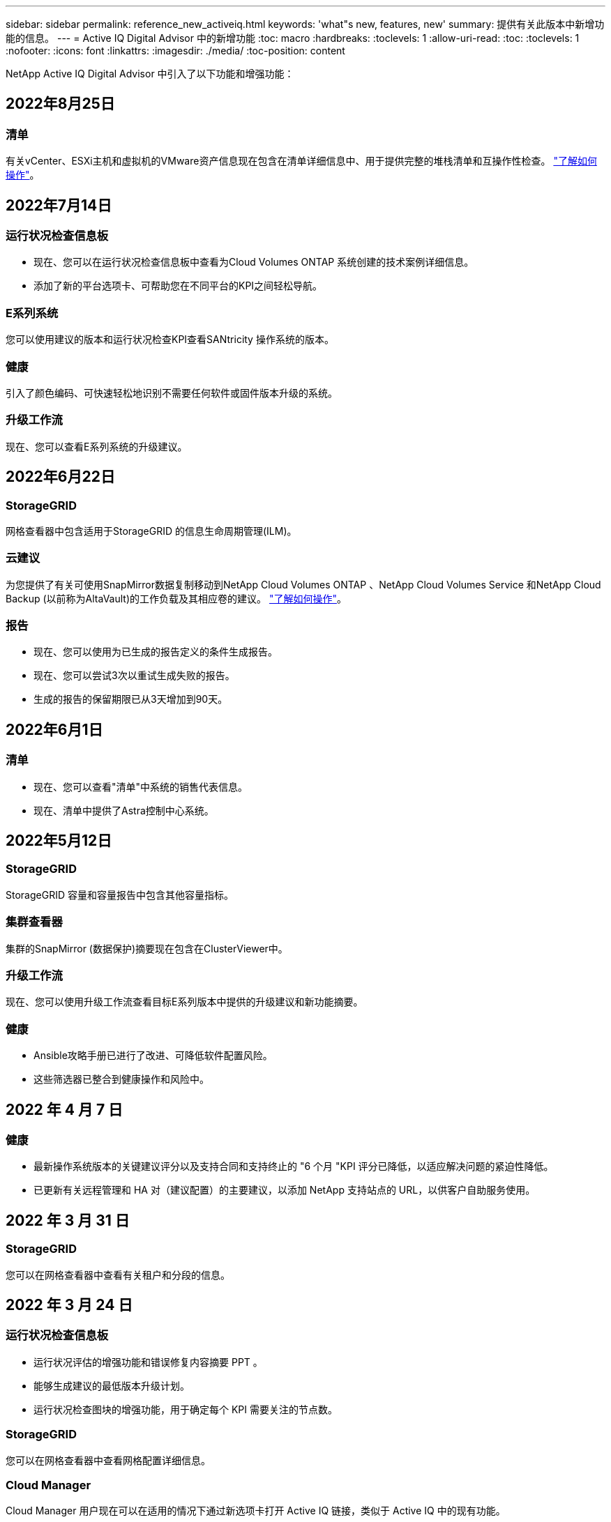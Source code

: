 ---
sidebar: sidebar 
permalink: reference_new_activeiq.html 
keywords: 'what"s new, features, new' 
summary: 提供有关此版本中新增功能的信息。 
---
= Active IQ Digital Advisor 中的新增功能
:toc: macro
:hardbreaks:
:toclevels: 1
:allow-uri-read: 
:toc: 
:toclevels: 1
:nofooter: 
:icons: font
:linkattrs: 
:imagesdir: ./media/
:toc-position: content


[role="lead"]
NetApp Active IQ Digital Advisor 中引入了以下功能和增强功能：



== 2022年8月25日



=== 清单

有关vCenter、ESXi主机和虚拟机的VMware资产信息现在包含在清单详细信息中、用于提供完整的堆栈清单和互操作性检查。 link:task-integrating-with-cloud-insights-to-view-vm-details.html["了解如何操作"]。



== 2022年7月14日



=== 运行状况检查信息板

* 现在、您可以在运行状况检查信息板中查看为Cloud Volumes ONTAP 系统创建的技术案例详细信息。
* 添加了新的平台选项卡、可帮助您在不同平台的KPI之间轻松导航。




=== E系列系统

您可以使用建议的版本和运行状况检查KPI查看SANtricity 操作系统的版本。



=== 健康

引入了颜色编码、可快速轻松地识别不需要任何软件或固件版本升级的系统。



=== 升级工作流

现在、您可以查看E系列系统的升级建议。



== 2022年6月22日



=== StorageGRID

网格查看器中包含适用于StorageGRID 的信息生命周期管理(ILM)。



=== 云建议

为您提供了有关可使用SnapMirror数据复制移动到NetApp Cloud Volumes ONTAP 、NetApp Cloud Volumes Service 和NetApp Cloud Backup (以前称为AltaVault)的工作负载及其相应卷的建议。 link:task-informed-decisions-based-on-cloud-recommendations.html["了解如何操作"]。



=== 报告

* 现在、您可以使用为已生成的报告定义的条件生成报告。
* 现在、您可以尝试3次以重试生成失败的报告。
* 生成的报告的保留期限已从3天增加到90天。




== 2022年6月1日



=== 清单

* 现在、您可以查看"清单"中系统的销售代表信息。
* 现在、清单中提供了Astra控制中心系统。




== 2022年5月12日



=== StorageGRID

StorageGRID 容量和容量报告中包含其他容量指标。



=== 集群查看器

集群的SnapMirror (数据保护)摘要现在包含在ClusterViewer中。



=== 升级工作流

现在、您可以使用升级工作流查看目标E系列版本中提供的升级建议和新功能摘要。



=== 健康

* Ansible攻略手册已进行了改进、可降低软件配置风险。
* 这些筛选器已整合到健康操作和风险中。




== 2022 年 4 月 7 日



=== 健康

* 最新操作系统版本的关键建议评分以及支持合同和支持终止的 "6 个月 "KPI 评分已降低，以适应解决问题的紧迫性降低。
* 已更新有关远程管理和 HA 对（建议配置）的主要建议，以添加 NetApp 支持站点的 URL，以供客户自助服务使用。




== 2022 年 3 月 31 日



=== StorageGRID

您可以在网格查看器中查看有关租户和分段的信息。



== 2022 年 3 月 24 日



=== 运行状况检查信息板

* 运行状况评估的增强功能和错误修复内容摘要 PPT 。
* 能够生成建议的最低版本升级计划。
* 运行状况检查图块的增强功能，用于确定每个 KPI 需要关注的节点数。




=== StorageGRID

您可以在网格查看器中查看网格配置详细信息。



=== Cloud Manager

Cloud Manager 用户现在可以在适用的情况下通过新选项卡打开 Active IQ 链接，类似于 Active IQ 中的现有功能。



== 2022 年 1 月 12 日



=== 配置变化

* 您可以克隆模板以创建原始模板的副本。
* 您可以与对这些模板具有只读或完全访问权限的其他授权用户共享黄金模板。link:task_manage_template.html["了解如何操作"]。




== 2021 年 12 月 15 日



=== 报告

* * 集群查看器报告 * ：此报告提供有关客户和监视列表级别的单个或多个集群的信息。您可以使用 ClusterViewer 报告将所有信息下载到一个文件中。您只能为最多包含 100 个节点的监视列表生成此报告。
* * 性能报告 * ：此报告在监视列表级别提供有关单个 zip 文件中集群，节点，本地层（聚合）和卷的性能信息。每个 zip 文件都包含一个集群的性能数据，可帮助用户分析每个集群的数据。您只能为最多包含 100 个节点的监视列表生成此报告。




=== 与 E 系列系统集成

您可以在 Active IQ 中查看选定 E 系列系统的容量详细信息和性能图形。



== 2021 年 11 月 18 日



=== 存储效率

您可以查看由 NetApp Cloud Insights 维护和监控的节点的存储效率详细信息。



== 2021 年 11 月 11 日



=== 运行状况检查信息板

* 在这些运行状况检查图块上添加了图标，这些图标仅适用于具有 SupportEdge Advisor 和 SupportEdge Expert 支持服务的系统。已对 " 建议的软件 - 软件货币和固件货币 " 部分， " 建议的配置 " 和 " 最佳实践 " 进行了增强。
* 在 Active IQ Digital Advisor–报告屏幕上为内部和外部（客户和合作伙伴）用户添加了机密数据横幅。




=== 健康和升级小工具

改进了信息板，在 " 健康行动历史记录 " 列中添加了 E 系列升级建议和风险触发日期。



=== 集群查看器

ClusterViewer 堆栈可视化模块已进行了增强，包括放大 / 缩小和保存映像功能。



=== 存储效率

您可以查看由 NetApp Cloud Insights 维护和监控的系统的存储效率详细信息。



== 2021 年 10 月 14 日



=== 可逆清单

现在，您可以在区域和站点级别生成 .yml 和 .ini 文件格式的 Ansible 清单文件。 link:task_view_inventory_details.html["了解如何操作"]。



=== 非活动数据报告（ IDR ）

在 FabricPool Advisor 屏幕中，您可以激活非活动数据报告（ IDR ）来监控聚合并生成可逆攻略手册。 link:task_monitor_and_tier_inactive_data_with_FabricPool_Advisor.html["了解更多信息。"]



=== 漂移时间线报告

您可以比较过去 90 天的 AutoSupport 数据并生成偏移时间线报告。 link:task_generate_drift_timeline_report.html["了解如何操作"]。



=== 合规系统切换

运行状况检查信息板已进行了增强，可通过切换来显示 " 最小操作系统 " 和 " 最新操作系统 " 选项卡，以便您可以查看合规且不符合建议和最新版本最低要求的系统。



=== 主要建议摘要

在运行状况检查信息板上，您可以查看前 5 个主要整体建议的摘要。



=== 适用于 NetApp Cloud Volumes ONTAP 和 E 系列平台的选项卡

运行状况检查信息板已通过 Cloud Volumes ONTAP * 和 E 系列选项卡进行了增强，因此您可以查看这些平台的运行状况检查 KPI 和详细信息。

此外，还为 ONTAP 添加了一个选项卡，并启用了其他平台。



=== Capacity

您可以在 Active IQ 中查看有关 NetApp Cloud Volumes ONTAP 系统的容量详细信息。



=== 报告

报告时间表已延长至 12 个月。当计划报告即将过期时，您还会收到通知。



== 2021 年 9 月 30 日



=== 客户限定版本

客户认证版本可帮助支持客户经理（ SAM ）管理其客户部分安装群，其中托管的应用程序需要：

* 早期版本的 ONTAP ，有时不受支持
* 或经过测试和认证的客户安装群使用特定操作系统版本。




=== 技术案例工作流

在信息板和下拉屏幕中，数据图表和折线图都进行了图形增强。您也可以选择在条形图中查看该数据。在折线图窗口中，您可以在这两个用户界面中查看，选择和取消选择 " 已打开 " ， " 已关闭 " 和 " 案例总数 " 的图形。



=== 性能图形

现在，除了 CSV 格式之外，您还可以下载 PNG 和 JPG 格式的性能图。



=== 支持终止（ EOS ）控制器超过 12 个月

运行状况检查信息板已进行了改进，可通过一个选项卡显示 EOS 超过 12 个月的控制器。



== 2021 年 9 月 16 日



=== 健康

* 现在，勒索软件防护小工具属于健康工作流，而不是独立小工具。
* 在健康审查电子邮件中，您将找到有关勒索软件防护而非续订的信息。




=== Capacity

您可以在 Active IQ 中查看有关 NetApp ONTAP ® Select 系统的容量详细信息。



=== 集群查看器

您可以在 ClusterViewer 的 "可视 化 " 选项卡中查看布线故障和其他错误。



== 2021 年 9 月 6 日



=== StorageGRID

* View AutoSupport ：查看 StorageGRID 和底层节点的 AutoSupport 日志。
* StorageGRID 设备详细信息：查看 StorageGRID 设备详细信息，例如节点类型，设备型号，驱动器大小，驱动器类型， RAID 模式， 等位于网格查看器 - 网格清单部分。
* 续订：查看要续订的网格和底层节点列表。
* E 系列 SANtricity 风险：在网格信息板 - 健康部分中查看底层节点的 E 系列 SANtricity 风险。




=== 容量预测

" 容量预测 " 小工具已更新，并改进了算法，可以更好地考虑系统重新配置。 link:reference_aiq_faq.html#capacity["了解更多信息。"]。



== 2021 年 8 月 26 日



=== Active IQ Digital Advisor 移动应用程序

现在，您可以在 Active IQ Digital Advisor 移动应用程序上启用生物识别身份验证。根据您的移动电话支持的功能，可用于身份验证的选项会有所不同。

下载应用程序以了解更多信息：link:https://play.google.com/store/apps/details?id=com.netapp.aiqda&hl=en_IN&gl=US["Active IQ Digital Advisor 移动应用程序 (Android)"]
link:https://apps.apple.com/in/app/active-iq-digital-advisor/id1562880322["Active IQ Digital Advisor 移动应用程序 (iOS)"]



=== 健康

健康小工具已通过勒索软件防护属性进行了增强。现在，您可以查看与勒索软件检测，预防和恢复相关的风险和更正操作。



== 2021 年 8 月 16 日



=== 健康审查

现在，您可以生成按需报告。此外，您还可以从 "Wellness Review 订阅 " 屏幕下载上次计划的报告。



=== 清单

现在，在网格清单选项卡中，您可以按站点级别以可扩展和可折叠的格式查看节点详细信息。



=== 混合型号集群标志

如果集群采用混合硬件型号，则应用于整个集群的操作系统版本是所有节点均可使用的版本。因此，较新硬件型号的某些节点的操作系统版本可能会从原来的位置降级。为了使这些混合模式集群更可见，我们应用了一个 " 混合模式 " 图标。



=== 建议的配置 / Storage Virtual Machine （ SVM ）运行状况：卷级别摘要

单击 SVM 表中的蓝色 ‘Volume Summary ' 框后，将显示一个弹出窗口，其中显示了有关托管或附加到特定序列号或物理节点的卷的详细信息。



== 2021 年 7 月 12 日



=== 系统固件

现在，您可以查看有关 ONTAP 主要版本和修补版本随附的系统固件的信息。您可以从 " 快速链接 " 菜单访问此功能。



=== 运行状况检查信息板

* 运行状况检查信息板已进行了改进，其中包含一个蓝色横幅，通知用户在计算运行状况得分时不会考虑 SupportEdge Advisor 和 SupportEdge Expert 不支持的系统。
* " 建议配置 " 小工具已进行了改进，可对 Storage VM （ SVM ）的失败检查进行深入分析，并可让您针对每个风险采取建议的更正操作。
* 现在，对于配置了不同硬件型号的集群中的所有节点，建议的目标 ONTAP 版本都相同。所有节点均支持此目标版本。
* 现在，您可以通过购买 PVR 来延长控制器，磁盘和磁盘架的 EOS 时间线。购买 PVR 后，您可以在支持结束小工具中查看 PVR 日期和扩展详细信息。PVR 详细信息也会在 EOSL 报告中提供。




=== 清单

您可以在详细清单页面上查看硬件，软件和不可退回磁盘的支持合同结束日期。



=== 支持服务升级

* 用户界面经过改进，可显示您在 Active IQ 中订阅的特定支持服务。
* 现在，您可以从系统信息板提出升级支持服务订阅的请求，以访问更多功能。 link:task_upgrade_support_offering.html["了解如何操作"]。




== 2021 年 6 月 25 日



=== Flex 订阅小工具

* 如果您选择让 ONTAP 收集器获取有关容量使用情况的数据，则可以在共享和磁盘选项卡中查看文件共享和磁盘的详细信息。您可以通过确定即将提交容量的存储空间来节省存储空间。
* 容量使用情况显示在 Keystone - 容量利用率信息板上，用于计费，现在基于逻辑容量。




== 2021 年 6 月 17 日



=== 报告

现在，您可以为 Storage VM 中任何一天，一周或一个月的所有卷生成聚合卷性能报告。



=== 健康状况审核电子邮件

改进了健康状况审核电子邮件，其中包含有关运行状况检查和升级操作中的支持和授权信息。



=== 升级工作流

* 用户界面已进行了增强，可为您提供信息的表视图。
* 现在，您可以在 " 升级详细信息 " 屏幕中查看有关 ONTAP 版本停止支持的信息。




=== 配置变化

* 配置驱动器现在支持 200 多个 AutoSupport 部分，用于创建黄金模板以及生成客户，站点，组，监视列表，集群， 和主机。
* 通过配置偏移，您可以使用配置偏移报告有效负载中包含的 Ansible 攻略手册来缓解偏差。




=== 运行状况检查信息板

此功能已得到增强，可将 Storage VM （ SVM ）与预定义的风险目录进行比较，以评估差距并建议相关的更正操作。



== 2021 年 6 月 9 日



=== 运行状况检查信息板

现在，您可以查看计算运行状况得分所依据的系统数量。此增强功能适用于运行状况检查信息板中的所有属性。



== 2021 年 5 月 20 日



=== 容量添加请求的 Drift 聊天

要获得有关容量添加请求的实时帮助，请直接从信息板与销售人员聊天。 link:task_identify_capacity_system.html["了解如何操作"]。



== 2021 年 4 月 29 日

* 下面介绍了如何保护您的系统免受黑客和勒索软件攻击。 link:task_increase_protection_against_hackers_and_Ransomware_attacks.html["了解如何操作"]。
* 您可以避免停机和可能的数据丢失。 link:task_avoid_the_downtime_and_possible_data_loss.html["了解如何操作"]。
* 了解如何避免卷填满以防止中断。 link:task_avoid_a_volume_filling_up_to_prevent_an_outage.html["了解如何操作"]。




== 2021 年 4 月 7 日



=== 监视列表

首次访问 Active IQ Digital Advisor 时，您现在应创建监视列表，而不是信息板。您还可以查看不同监视列表的信息板，编辑现有监视列表的详细信息以及删除监视列表。



== 2021 年 2 月 24 日



=== 配置变化

此版本提供以下功能：

* 能够在创建模板期间编辑属性。
* 对 AutoSupport 部分进行分组。
* 在客户，站点，组，监视列表，集群， 和主机名。 link:task_compare_config_drift_template.html["了解如何操作"]。




=== 报告

您可以生成或计划容量和效率报告，以查看有关系统的容量和存储效率节省的详细信息。



== 2021 年 2 月 10 日



=== StorageGRID

StorageGRID 信息板可使用下一代 API 框架启用。

您可以使用 StorageGRID 信息板查看监视列表，客户，组和站点级别的信息。

此版本提供以下功能：

* * 清单小工具： * 查看选定级别下可用的 StorageGRID 系统的清单。
* * 健康小工具： * 查看所有风险和操作，包括与 StorageGRID 相关的风险和操作（如果这些风险和操作根据可用系统的现有 ARS 规则适用）。
* * 规划小工具： *
+
** * 容量增加： * 对于超过现有容量 70% 阈值的任何网格站点，您将收到通知。如果容量阈值可能超过 70% ，您可以选择在未来 1 ， 3 和 6 个月为站点中的 StorageGRID 添加容量。
** * 续订： * 对于许可证合同已过期或在未来 6 个月即将到期的任何 StorageGRID 系统，您将收到通知。您可以选择一个或多个系统向 NetApp 支持团队提出续订请求。


* * 网格信息板： * 网格信息板提供选定网格的运行状况，规划和配置详细信息。
* * 配置小工具： * 提供小工具中选定 StorageGRID 的基本详细信息，例如网格名称，主机名，序列号，型号，操作系统版本，客户名称，发货位置和联系详细信息。
* * 网格查看器： * 在 * 配置 * 小工具中，您可以单击 * 网格查看器 * 链接来详细查看网格配置。在 * 配置 * 小工具中，您可以单击 * 网格查看器 * 屏幕中的 * 下载 * 按钮来下载选定 StorageGRID 的站点详细信息和容量详细信息。
* * 站点详细信息： * 此选项卡提供了每个站点可用的网格摘要和存储节点。
* * 网格摘要： * 包含基本信息，例如许可证类型，许可证容量，已安装节点数，支持条款（终止许可证合同的日期），主管理节点和主管理节点的主站点。此选项卡还提供站点名称以及在相应站点下标记的存储节点数。在此版本中，您可以单击可用于查看相应站点存储节点的超链接来查看节点名称列表。
* * 容量详细信息选项卡： * 提供为网格配置的网格级别和站点容量详细信息。容量详细信息，例如 " 已安装存储容量 " ， " 可用存储容量 " ， " 已用总存储容量 " 以及 " 数据和元数据已用容量 " 。这些详细信息可在网格级别和站点级别查看。




=== FabricPool 顾问

" 层数据 " 按钮已添加到 FabricPool 信息板中，可用于使用 NetApp Cloud Manager 将数据分层到低成本对象存储层。



=== 云就绪工作负载

您可以查看存储系统中可用的不同类型的工作负载，并确定云就绪的工作负载。



== 2020 年 12 月 21 日



=== 运行状况检查信息板

信息板中添加了以下小工具：

* 推荐软件：此小工具提供了所有软件和固件升级以及货币建议的综合列表。
* 信号丢失：此小工具提供有关系统的分数和信息，这些系统由于某种原因已停止发送 AutoSupport 数据。它可提供有关在 7 天内是否未从主机名收到任何 AutoSupport 数据的信息。




== 2020 年 11 月 12 日



=== 使用 API 集成数据

您可以使用 Active IQ API 提取感兴趣的数据并将其直接集成到公司的工作流中。 link:concept_overview_API_service.html["了解更多信息。"]。



=== 健康—升级小工具

通过增强的 Risk Advisor 和 Upgrade Advisor 选项卡，您可以查看所有系统风险，并帮助您规划升级以降低所有风险。



=== 运行状况检查信息板

" 建议配置 " 小工具已添加到信息板中，它可提供有关远程管理风险，备用驱动器和故障驱动器风险以及 HA 对风险所监控的系统数量的摘要。



=== FabricPool 顾问

您可以通过监控集群来减少存储占用空间和相关成本，这些集群分为四类：非活动本地层（聚合）数据，非活动卷数据，分层数据以及未启用 IDR 的集群。



=== 以简体中文和日语进行本地化

Active IQ Digital Advisor 目前提供三种语言版本 — 中文、英文和日语。



=== 报告

您可以生成或计划 ClusterViewer 报告，以查看有关系统的物理和逻辑配置的详细信息。 link:task_generate_reports.html["了解如何操作"]。



== 2020 年 10 月 15 日



=== 运行状况检查信息板

Active IQ 运行状况检查仪表板可对您的整体环境进行时间点审核。根据运行状况检查得分，您可以根据建议的 NetApp 最佳实践调整存储系统，以便于进行长期规划并改善客户群的运行状况。 link:concept_understand_health_check_assessment_dashboard.html["了解更多信息。"]。



=== 配置变化

通过此功能，您可以近乎实时地比较系统和集群配置以及检测配置差异。 link:task_add_config_drift_template.html["了解如何添加配置偏移模板"]。



=== AutoSupport

您可以查看 AutoSupport 数据并查看详细信息。



=== 健康审查订阅

您可以订阅接收每月电子邮件通知，其中汇总了系统的运行状况，这些系统即将续订日期，并且需要对客户群中的 NetApp 产品进行升级。 link:task_subscribe_to_wellness_review_email.html["立即订阅"]。



=== 报告

您可以使用报告功能立即生成报告，也可以计划每周或每月生成报告。 link:task_generate_reports.html["了解如何操作"]。



=== 手动 AutoSupport 上传

手动 AutoSupport 上传功能已得到增强，可改善用户体验。另外还提供了一列，用于添加有关上传状态的注释。



=== Flex 订阅小工具

您可以监控 NetApp Keystone 灵活订阅服务的已提交，已用和突发存储容量。



== 2020 年 9 月 30 日



=== 使用 Ansible 攻略手册的 AFF 和 FAS 固件

文档经过了改进，包括有关下载，安装和执行 AFF 和 FAS 固件 Ansible 自动化软件包的信息。

link:task_update_AFF_FAS_firmware.html["了解如何使用 Ansible 更新 AFF 和 FAS 固件 攻略手册"]。



== 2020 年 8 月 18 日



=== 性能

性能图已得到增强，可用于评估卷的性能。您可以在同一屏幕上的节点选项卡，集群选项卡，本地层选项卡和卷选项卡之间导航和切换。 link:task_view_performance_graphs.html["了解如何操作"]。



=== 使用 Ansible 攻略手册的 AFF 和 FAS 固件

AFF 和 FAS 固件屏幕已进行了增强，可提供更好的用户体验。



== 2020 年 7 月 17 日



=== 性能

性能图已得到增强，可用于评估本地层的性能。您可以在同一屏幕上的节点选项卡，集群选项卡和本地层选项卡之间导航和切换。



=== 健康

我们增强了健康属性，可以查看所有受影响的系统，而无需深入了解操作和风险。



== 2020 年 6 月 19 日



=== 生成清单报告

现在，您可以生成选定监视列表的报告，并将报告通过电子邮件发送给最多 5 个收件人。 link:task_view_inventory_details.html["了解如何操作"]。



=== 性能

性能图已得到增强，可用于评估存储系统的集群性能。您可以在同一屏幕上的节点选项卡和集群选项卡之间导航和切换。



=== 存储效率

存储效率小工具已进行了增强，可用于查看集群级别的存储效率比率和节省量。您可以在同一屏幕上的节点选项卡和集群选项卡之间导航和切换。



=== 更新默认主页

现在，您可以提供反馈，并告知我们您更新 Active IQ 默认主页屏幕的原因。



=== 更新到清单小工具

清单小工具经过改进，可提供用户友好的日期格式，额外的列用于平台支持结束和版本支持结束，从而改善用户体验。



== 2020 年 5 月 19 日



=== 设置默认主页

现在，您可以设置 Active IQ 的默认主页屏幕。您可以将其设置为 Active IQ Digital Advisor 或 Active IQ 经典版。



=== 存储效率

无论是否为AFF 系统、非AFF系统或这两者提供Snapshot副本、您都可以查看存储系统的存储效率比率和节省量。您可以在节点级别查看存储效率信息。 link:task_analyze_storage_efficiency.html["了解如何操作"]。



=== 性能

通过性能图，您可以评估存储设备在不同重要方面的性能。



=== 使用 Ansible 攻略手册升级 AFF 和 FAS 固件

在存储系统上使用 Ansible 更新 AFF 和 FAS 固件，以缓解已识别的风险并使存储系统保持最新。



=== 禁用健康评分功能

健康评分功能将暂时禁用，以改进评分算法并简化整体体验。



== 2020 年 4 月 2 日



=== 入门简介视频

入职视频可帮助用户快速熟悉 Active IQ Digital Advisor 的选项和功能。



=== 健康评分

健康评分可根据高风险数量和已过期合同，为客户提供其客户群的综合分数。得分可以是 " 好 " ， " 平均 " 或 " 差 " 。



=== 风险摘要

风险摘要提供了有关风险，风险影响和更正操作的详细信息。



=== 支持确认和忽略风险

如果您希望缓解风险或无法缓解风险，可选择确认风险。



== 2020 年 3 月 19 日



=== 升级工作流

您可以使用升级工作流查看目标 ONTAP 版本中提供的升级建议和新功能摘要。 link:task_view_upgrade.html["了解如何操作"]。



=== 有价值的见解

您可以查看通过 Active IQ 获得的权益摘要以及您的支持合同。对于选定系统，价值报告整合了过去一年的优势。 link:task_view_valuable_insight_widget.html["立即查看"]。



=== 深入了解详细信息

提供更深入的信息，这是深入挖掘数据并根据需要立即深入了解聚合信息的构成的有力方式。



=== 增加容量

您可以主动识别已超过容量或容量接近 90% 的系统，并发送增加容量的请求。



== 2020 年 2 月 29 日



=== 增强的用户界面

最新的 Active IQ Digital Advisor 信息板可提供个性化体验。它可以通过直观的方式在不同的信息板，小工具和屏幕上顺畅无缝地导航。它提供一体化体验。它可以传达比较结果，关系和趋势。它提供的洞察力有助于您根据不同信息板提供的数据检测和验证重要关系和有意义的差异。



=== 可自定义的信息板

通过在一个或多个页面或屏幕上提供有关数据的关键洞察和分析，帮助您一目了然地监控系统。您还可以创建多达 10 个信息板并做出有效的业务决策。

link:concept_overview_dashboard.html["了解更多信息。"]。



=== 使用 Active IQ Unified Manager 缓解风险

您可以使用 Active IQ Unified Manager 查看风险并进行更正。 link:task_view_risks_remediated_unified_manager.html["了解如何操作"]。



=== 健康

提供有关存储系统状态的详细信息，这些信息可分类为以下 6 个小工具：

* 性能和效率
* 可用性和保护
* Capacity
* Configuration
* 安全性
* 续订


请参见 link:concept_overview_wellness.html["分析健康属性"] 有关详细信息：



=== 更智能，更快速的搜索

用于使用单系统视图搜索参数，例如序列号，系统 ID ，主机名，站点名称，组名称和集群名称。您还可以搜索系统组，此外，您还可以按客户名称，站点名称或系统组名称进行搜索。
